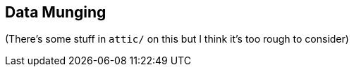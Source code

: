 [[data_munging]]
== Data Munging

(There's some stuff in `attic/` on this but I think it's too rough to consider)
